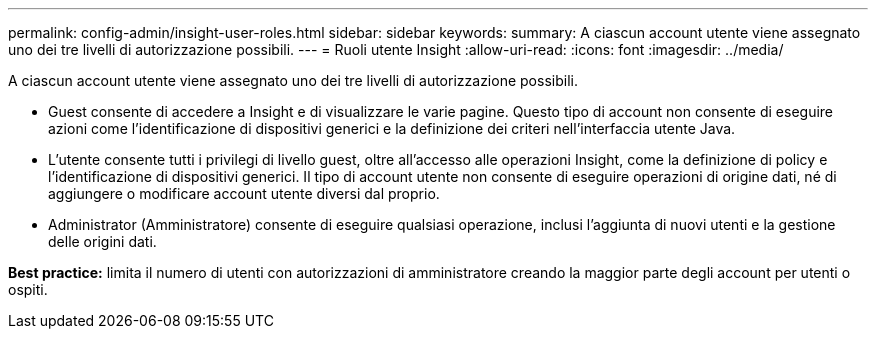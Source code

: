---
permalink: config-admin/insight-user-roles.html 
sidebar: sidebar 
keywords:  
summary: A ciascun account utente viene assegnato uno dei tre livelli di autorizzazione possibili. 
---
= Ruoli utente Insight
:allow-uri-read: 
:icons: font
:imagesdir: ../media/


[role="lead"]
A ciascun account utente viene assegnato uno dei tre livelli di autorizzazione possibili.

* Guest consente di accedere a Insight e di visualizzare le varie pagine. Questo tipo di account non consente di eseguire azioni come l'identificazione di dispositivi generici e la definizione dei criteri nell'interfaccia utente Java.
* L'utente consente tutti i privilegi di livello guest, oltre all'accesso alle operazioni Insight, come la definizione di policy e l'identificazione di dispositivi generici. Il tipo di account utente non consente di eseguire operazioni di origine dati, né di aggiungere o modificare account utente diversi dal proprio.
* Administrator (Amministratore) consente di eseguire qualsiasi operazione, inclusi l'aggiunta di nuovi utenti e la gestione delle origini dati.


*Best practice:* limita il numero di utenti con autorizzazioni di amministratore creando la maggior parte degli account per utenti o ospiti.
